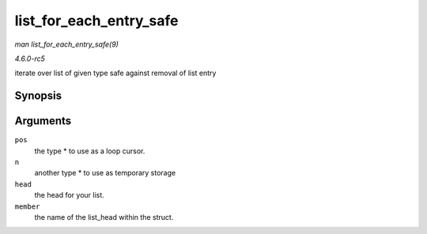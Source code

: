 .. -*- coding: utf-8; mode: rst -*-

.. _API-list-for-each-entry-safe:

========================
list_for_each_entry_safe
========================

*man list_for_each_entry_safe(9)*

*4.6.0-rc5*

iterate over list of given type safe against removal of list entry


Synopsis
========

.. c:function:: list_for_each_entry_safe( pos, n, head, member )

Arguments
=========

``pos``
    the type * to use as a loop cursor.

``n``
    another type * to use as temporary storage

``head``
    the head for your list.

``member``
    the name of the list_head within the struct.


.. ------------------------------------------------------------------------------
.. This file was automatically converted from DocBook-XML with the dbxml
.. library (https://github.com/return42/sphkerneldoc). The origin XML comes
.. from the linux kernel, refer to:
..
.. * https://github.com/torvalds/linux/tree/master/Documentation/DocBook
.. ------------------------------------------------------------------------------
